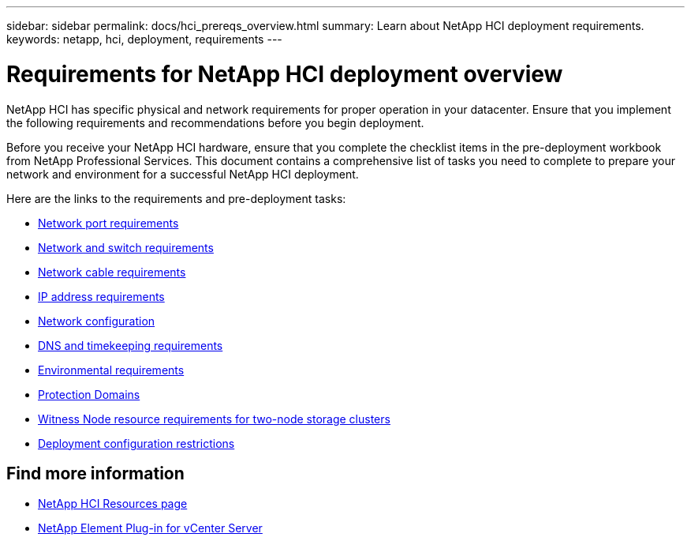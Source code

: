 ---
sidebar: sidebar
permalink: docs/hci_prereqs_overview.html
summary: Learn about NetApp HCI deployment requirements.
keywords: netapp, hci, deployment, requirements
---

= Requirements for NetApp HCI deployment overview
:hardbreaks:
:nofooter:
:icons: font
:linkattrs:
:imagesdir: ../media/
:keywords: netapp, hci, environment, requirements

[.lead]
NetApp HCI has specific physical and network requirements for proper operation in your datacenter. Ensure that you implement the following requirements and recommendations before you begin deployment.

Before you receive your NetApp HCI hardware, ensure that you complete the checklist items in the pre-deployment workbook from NetApp Professional Services. This document contains a comprehensive list of tasks you need to complete to prepare your network and environment for a successful NetApp HCI deployment.

Here are the links to the requirements and pre-deployment tasks:

* link:hci_prereqs_required_network_ports.html[Network port requirements]
* link:hci_prereqs_network_switch.html[Network and switch requirements]
* link:hci_prereqs_network_cables.html[Network cable requirements]
* link:hci_prereqs_ip_address.html[IP address requirements]
* link:hci_prereqs_network_configuration.html[Network configuration]
* link:hci_prereqs_timekeeping.html[DNS and timekeeping requirements]
* link:hci_prereqs_environmental.html[Environmental requirements]
* link:hci_prereqs_protection_domains.html[Protection Domains]
* link:hci_prereqs_witness_nodes.html[Witness Node resource requirements for two-node storage clusters]
* link:hci_prereqs_deployment_configuration_restriction.html[Deployment configuration restrictions]

[discrete]
== Find more information
*	https://www.netapp.com/hybrid-cloud/hci-documentation/[NetApp HCI Resources page^]
*	https://docs.netapp.com/us-en/vcp/index.html[NetApp Element Plug-in for vCenter Server^]
